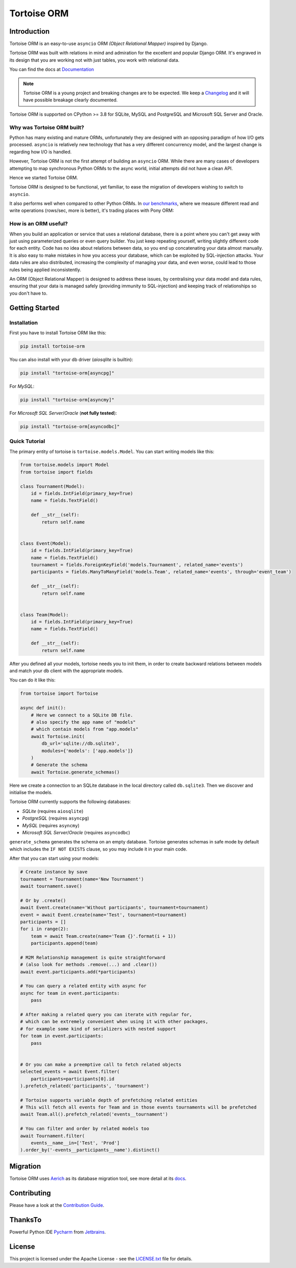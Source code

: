 ============
Tortoise ORM
============

.. image:: https://img.shields.io/pypi/v/tortoise-orm.svg?style=flat
   :target: https://pypi.python.org/pypi/tortoise-orm
.. image:: https://pepy.tech/badge/tortoise-orm/month
   :target: https://pepy.tech/project/tortoise-orm
.. image:: https://github.com/tortoise/tortoise-orm/workflows/gh-pages/badge.svg
   :target: https://github.com/tortoise/tortoise-orm/actions?query=workflow:gh-pages
.. image:: https://github.com/tortoise/tortoise-orm/actions/workflows/ci.yml/badge.svg?branch=develop
   :target: https://github.com/tortoise/tortoise-orm/actions?query=workflow:ci
.. image:: https://coveralls.io/repos/github/tortoise/tortoise-orm/badge.svg
   :target: https://coveralls.io/github/tortoise/tortoise-orm
.. image:: https://app.codacy.com/project/badge/Grade/844030d0cb8240d6af92c71bfac764ff
   :target: https://www.codacy.com/gh/tortoise/tortoise-orm/dashboard?utm_source=github.com&amp;utm_medium=referral&amp;utm_content=tortoise/tortoise-orm&amp;utm_campaign=Badge_Grade

Introduction
============

Tortoise ORM is an easy-to-use ``asyncio`` ORM *(Object Relational Mapper)* inspired by Django.

Tortoise ORM was built with relations in mind and admiration for the excellent and popular Django ORM.
It's engraved in its design that you are working not with just tables, you work with relational data.

You can find the docs at `Documentation <https://tortoise.github.io>`_

.. note::
   Tortoise ORM is a young project and breaking changes are to be expected.
   We keep a `Changelog <https://tortoise.github.io/CHANGELOG.html>`_ and it will have possible breakage clearly documented.

Tortoise ORM is supported on CPython >= 3.8 for SQLite, MySQL and PostgreSQL and Microsoft SQL Server and Oracle.

Why was Tortoise ORM built?
---------------------------

Python has many existing and mature ORMs, unfortunately they are designed with an opposing paradigm of how I/O gets processed.
``asyncio`` is relatively new technology that has a very different concurrency model, and the largest change is regarding how I/O is handled.

However, Tortoise ORM is not the first attempt of building an ``asyncio`` ORM. While there are many cases of developers attempting to map synchronous Python ORMs to the async world, initial attempts did not have a clean API.

Hence we started Tortoise ORM.

Tortoise ORM is designed to be functional, yet familiar, to ease the migration of developers wishing to switch to ``asyncio``.

It also performs well when compared to other Python ORMs. In `our benchmarks <https://github.com/tortoise/orm-benchmarks>`_, where we measure different read and write operations (rows/sec, more is better), it's trading places with Pony ORM:

.. image:: https://raw.githubusercontent.com/tortoise/tortoise-orm/develop/docs/ORM_Perf.png
    :target: https://github.com/tortoise/orm-benchmarks

How is an ORM useful?
---------------------

When you build an application or service that uses a relational database, there is a point where you can't get away with just using parameterized queries or even query builder. You just keep repeating yourself, writing slightly different code for each entity.
Code has no idea about relations between data, so you end up concatenating your data almost manually.
It is also easy to make mistakes in how you access your database, which can be exploited by SQL-injection attacks.
Your data rules are also distributed, increasing the complexity of managing your data, and even worse, could lead to those rules being applied inconsistently.

An ORM (Object Relational Mapper) is designed to address these issues, by centralising your data model and data rules, ensuring that your data is managed safely (providing immunity to SQL-injection) and keeping track of relationships so you don't have to.

Getting Started
===============

Installation
------------
First you have to install Tortoise ORM like this:

.. code-block:: bash

    pip install tortoise-orm

You can also install with your db driver (`aiosqlite` is builtin):

.. code-block:: bash

    pip install "tortoise-orm[asyncpg]"


For `MySQL`:

.. code-block:: bash

    pip install "tortoise-orm[asyncmy]"

For `Microsoft SQL Server`/`Oracle` (**not fully tested**):

.. code-block:: bash

    pip install "tortoise-orm[asyncodbc]"

Quick Tutorial
--------------

The primary entity of tortoise is ``tortoise.models.Model``.
You can start writing models like this:


.. code-block:: python3

    from tortoise.models import Model
    from tortoise import fields

    class Tournament(Model):
        id = fields.IntField(primary_key=True)
        name = fields.TextField()

        def __str__(self):
            return self.name


    class Event(Model):
        id = fields.IntField(primary_key=True)
        name = fields.TextField()
        tournament = fields.ForeignKeyField('models.Tournament', related_name='events')
        participants = fields.ManyToManyField('models.Team', related_name='events', through='event_team')

        def __str__(self):
            return self.name


    class Team(Model):
        id = fields.IntField(primary_key=True)
        name = fields.TextField()

        def __str__(self):
            return self.name


After you defined all your models, tortoise needs you to init them, in order to create backward relations between models and match your db client with the appropriate models.

You can do it like this:

.. code-block:: python3

    from tortoise import Tortoise

    async def init():
        # Here we connect to a SQLite DB file.
        # also specify the app name of "models"
        # which contain models from "app.models"
        await Tortoise.init(
            db_url='sqlite://db.sqlite3',
            modules={'models': ['app.models']}
        )
        # Generate the schema
        await Tortoise.generate_schemas()


Here we create a connection to an SQLite database in the local directory called ``db.sqlite3``. Then we discover and initialise the models.

Tortoise ORM currently supports the following databases:

* `SQLite` (requires ``aiosqlite``)
* `PostgreSQL` (requires ``asyncpg``)
* `MySQL` (requires ``asyncmy``)
* `Microsoft SQL Server`/`Oracle` (requires ``asyncodbc``)

``generate_schema`` generates the schema on an empty database. Tortoise generates schemas in safe mode by default which
includes the ``IF NOT EXISTS`` clause, so you may include it in your main code.


After that you can start using your models:

.. code-block:: python3

    # Create instance by save
    tournament = Tournament(name='New Tournament')
    await tournament.save()

    # Or by .create()
    await Event.create(name='Without participants', tournament=tournament)
    event = await Event.create(name='Test', tournament=tournament)
    participants = []
    for i in range(2):
        team = await Team.create(name='Team {}'.format(i + 1))
        participants.append(team)

    # M2M Relationship management is quite straightforward
    # (also look for methods .remove(...) and .clear())
    await event.participants.add(*participants)

    # You can query a related entity with async for
    async for team in event.participants:
        pass

    # After making a related query you can iterate with regular for,
    # which can be extremely convenient when using it with other packages,
    # for example some kind of serializers with nested support
    for team in event.participants:
        pass


    # Or you can make a preemptive call to fetch related objects
    selected_events = await Event.filter(
        participants=participants[0].id
    ).prefetch_related('participants', 'tournament')

    # Tortoise supports variable depth of prefetching related entities
    # This will fetch all events for Team and in those events tournaments will be prefetched
    await Team.all().prefetch_related('events__tournament')

    # You can filter and order by related models too
    await Tournament.filter(
        events__name__in=['Test', 'Prod']
    ).order_by('-events__participants__name').distinct()

Migration
=========

Tortoise ORM uses `Aerich <https://github.com/tortoise/aerich>`_ as its database migration tool, see more detail at its `docs <https://github.com/tortoise/aerich>`_.

Contributing
============

Please have a look at the `Contribution Guide <docs/CONTRIBUTING.rst>`_.

ThanksTo
========

Powerful Python IDE `Pycharm <https://www.jetbrains.com/pycharm/>`_
from `Jetbrains <https://jb.gg/OpenSourceSupport>`_.

.. image:: https://resources.jetbrains.com/storage/products/company/brand/logos/jb_beam.svg
    :target: https://jb.gg/OpenSourceSupport

License
=======

This project is licensed under the Apache License - see the `LICENSE.txt <LICENSE.txt>`_ file for details.
